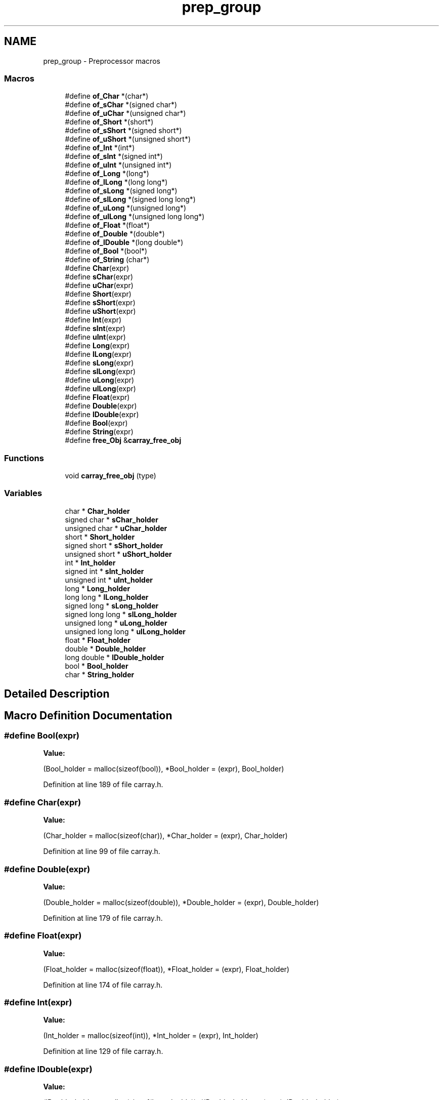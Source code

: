 .TH "prep_group" 3 "Mon Sep 25 2017" "Version 0.1.3" "C-Array" \" -*- nroff -*-
.ad l
.nh
.SH NAME
prep_group \- Preprocessor macros
.SS "Macros"

.in +1c
.ti -1c
.RI "#define \fBof_Char\fP   *(char*)"
.br
.ti -1c
.RI "#define \fBof_sChar\fP   *(signed char*)"
.br
.ti -1c
.RI "#define \fBof_uChar\fP   *(unsigned char*)"
.br
.ti -1c
.RI "#define \fBof_Short\fP   *(short*)"
.br
.ti -1c
.RI "#define \fBof_sShort\fP   *(signed short*)"
.br
.ti -1c
.RI "#define \fBof_uShort\fP   *(unsigned short*)"
.br
.ti -1c
.RI "#define \fBof_Int\fP   *(int*)"
.br
.ti -1c
.RI "#define \fBof_sInt\fP   *(signed int*)"
.br
.ti -1c
.RI "#define \fBof_uInt\fP   *(unsigned int*)"
.br
.ti -1c
.RI "#define \fBof_Long\fP   *(long*)"
.br
.ti -1c
.RI "#define \fBof_lLong\fP   *(long long*)"
.br
.ti -1c
.RI "#define \fBof_sLong\fP   *(signed long*)"
.br
.ti -1c
.RI "#define \fBof_slLong\fP   *(signed long long*)"
.br
.ti -1c
.RI "#define \fBof_uLong\fP   *(unsigned long*)"
.br
.ti -1c
.RI "#define \fBof_ulLong\fP   *(unsigned long long*)"
.br
.ti -1c
.RI "#define \fBof_Float\fP   *(float*)"
.br
.ti -1c
.RI "#define \fBof_Double\fP   *(double*)"
.br
.ti -1c
.RI "#define \fBof_lDouble\fP   *(long double*)"
.br
.ti -1c
.RI "#define \fBof_Bool\fP   *(bool*)"
.br
.ti -1c
.RI "#define \fBof_String\fP   (char*)"
.br
.ti -1c
.RI "#define \fBChar\fP(expr)"
.br
.ti -1c
.RI "#define \fBsChar\fP(expr)"
.br
.ti -1c
.RI "#define \fBuChar\fP(expr)"
.br
.ti -1c
.RI "#define \fBShort\fP(expr)"
.br
.ti -1c
.RI "#define \fBsShort\fP(expr)"
.br
.ti -1c
.RI "#define \fBuShort\fP(expr)"
.br
.ti -1c
.RI "#define \fBInt\fP(expr)"
.br
.ti -1c
.RI "#define \fBsInt\fP(expr)"
.br
.ti -1c
.RI "#define \fBuInt\fP(expr)"
.br
.ti -1c
.RI "#define \fBLong\fP(expr)"
.br
.ti -1c
.RI "#define \fBlLong\fP(expr)"
.br
.ti -1c
.RI "#define \fBsLong\fP(expr)"
.br
.ti -1c
.RI "#define \fBslLong\fP(expr)"
.br
.ti -1c
.RI "#define \fBuLong\fP(expr)"
.br
.ti -1c
.RI "#define \fBulLong\fP(expr)"
.br
.ti -1c
.RI "#define \fBFloat\fP(expr)"
.br
.ti -1c
.RI "#define \fBDouble\fP(expr)"
.br
.ti -1c
.RI "#define \fBlDouble\fP(expr)"
.br
.ti -1c
.RI "#define \fBBool\fP(expr)"
.br
.ti -1c
.RI "#define \fBString\fP(expr)"
.br
.ti -1c
.RI "#define \fBfree_Obj\fP   &\fBcarray_free_obj\fP"
.br
.in -1c
.SS "Functions"

.in +1c
.ti -1c
.RI "void \fBcarray_free_obj\fP (type)"
.br
.in -1c
.SS "Variables"

.in +1c
.ti -1c
.RI "char * \fBChar_holder\fP"
.br
.ti -1c
.RI "signed char * \fBsChar_holder\fP"
.br
.ti -1c
.RI "unsigned char * \fBuChar_holder\fP"
.br
.ti -1c
.RI "short * \fBShort_holder\fP"
.br
.ti -1c
.RI "signed short * \fBsShort_holder\fP"
.br
.ti -1c
.RI "unsigned short * \fBuShort_holder\fP"
.br
.ti -1c
.RI "int * \fBInt_holder\fP"
.br
.ti -1c
.RI "signed int * \fBsInt_holder\fP"
.br
.ti -1c
.RI "unsigned int * \fBuInt_holder\fP"
.br
.ti -1c
.RI "long * \fBLong_holder\fP"
.br
.ti -1c
.RI "long long * \fBlLong_holder\fP"
.br
.ti -1c
.RI "signed long * \fBsLong_holder\fP"
.br
.ti -1c
.RI "signed long long * \fBslLong_holder\fP"
.br
.ti -1c
.RI "unsigned long * \fBuLong_holder\fP"
.br
.ti -1c
.RI "unsigned long long * \fBulLong_holder\fP"
.br
.ti -1c
.RI "float * \fBFloat_holder\fP"
.br
.ti -1c
.RI "double * \fBDouble_holder\fP"
.br
.ti -1c
.RI "long double * \fBlDouble_holder\fP"
.br
.ti -1c
.RI "bool * \fBBool_holder\fP"
.br
.ti -1c
.RI "char * \fBString_holder\fP"
.br
.in -1c
.SH "Detailed Description"
.PP 

.SH "Macro Definition Documentation"
.PP 
.SS "#define Bool(expr)"
\fBValue:\fP
.PP
.nf
(Bool_holder = malloc(sizeof(bool)), \
     *Bool_holder = (expr), Bool_holder)
.fi
.PP
Definition at line 189 of file carray\&.h\&.
.SS "#define Char(expr)"
\fBValue:\fP
.PP
.nf
(Char_holder = malloc(sizeof(char)), \
     *Char_holder = (expr), Char_holder)
.fi
.PP
Definition at line 99 of file carray\&.h\&.
.SS "#define Double(expr)"
\fBValue:\fP
.PP
.nf
(Double_holder = malloc(sizeof(double)), \
     *Double_holder = (expr), Double_holder)
.fi
.PP
Definition at line 179 of file carray\&.h\&.
.SS "#define Float(expr)"
\fBValue:\fP
.PP
.nf
(Float_holder = malloc(sizeof(float)), \
     *Float_holder = (expr), Float_holder)
.fi
.PP
Definition at line 174 of file carray\&.h\&.
.SS "#define Int(expr)"
\fBValue:\fP
.PP
.nf
(Int_holder = malloc(sizeof(int)), \
     *Int_holder = (expr), Int_holder)
.fi
.PP
Definition at line 129 of file carray\&.h\&.
.SS "#define lDouble(expr)"
\fBValue:\fP
.PP
.nf
(lDouble_holder = malloc(sizeof(long double)), \
     *lDouble_holder = (expr), lDouble_holder)
.fi
.PP
Definition at line 184 of file carray\&.h\&.
.SS "#define lLong(expr)"
\fBValue:\fP
.PP
.nf
(lLong_holder = malloc(sizeof(long long)), \
     *lLong_holder = (expr), lLong_holder)
.fi
.PP
Definition at line 149 of file carray\&.h\&.
.SS "#define Long(expr)"
\fBValue:\fP
.PP
.nf
(Long_holder = malloc(sizeof(long)), \
     *Long_holder = (expr), Long_holder)
.fi
.PP
Definition at line 144 of file carray\&.h\&.
.SS "#define sChar(expr)"
\fBValue:\fP
.PP
.nf
(sChar_holder = malloc(sizeof(signed char)), \
     *sChar_holder = (expr), sChar_holder)
.fi
.PP
Definition at line 104 of file carray\&.h\&.
.SS "#define Short(expr)"
\fBValue:\fP
.PP
.nf
(Short_holder = malloc(sizeof(short)), \
     *Short_holder = (expr), Short_holder)
.fi
.PP
Definition at line 114 of file carray\&.h\&.
.SS "#define sInt(expr)"
\fBValue:\fP
.PP
.nf
(sInt_holder = malloc(sizeof(signed int)), \
     *sInt_holder = (expr), sInt_holder)
.fi
.PP
Definition at line 134 of file carray\&.h\&.
.SS "#define slLong(expr)"
\fBValue:\fP
.PP
.nf
(slLong_holder = malloc(sizeof(signed long long)), \
     *slLong_holder = (expr), slLong_holder)
.fi
.PP
Definition at line 159 of file carray\&.h\&.
.SS "#define sLong(expr)"
\fBValue:\fP
.PP
.nf
(sLong_holder = malloc(sizeof(signed long)), \
     *sLong_holder = (expr), sLong_holder)
.fi
.PP
Definition at line 154 of file carray\&.h\&.
.SS "#define sShort(expr)"
\fBValue:\fP
.PP
.nf
(sShort_holder = malloc(sizeof(signed short)), \
     *sShort_holder = (expr), sShort_holder)
.fi
.PP
Definition at line 119 of file carray\&.h\&.
.SS "#define String(expr)"
\fBValue:\fP
.PP
.nf
(String_holder = malloc(sizeof(expr) / sizeof(char)), \
     strcpy(String_holder, (expr)), \
     String_holder)
.fi
.PP
Definition at line 194 of file carray\&.h\&.
.SS "#define uChar(expr)"
\fBValue:\fP
.PP
.nf
(uChar_holder = malloc(sizeof(unsigned char)), \
     *uChar_holder = (expr), uChar_holder)
.fi
.PP
Definition at line 109 of file carray\&.h\&.
.SS "#define uInt(expr)"
\fBValue:\fP
.PP
.nf
(uInt_holder = malloc(sizeof(unsigned int)), \
     *uInt_holder = (expr), uInt_holder)
.fi
.PP
Definition at line 139 of file carray\&.h\&.
.SS "#define ulLong(expr)"
\fBValue:\fP
.PP
.nf
(ulLong_holder = malloc(sizeof(unsigned long long)), \
     *ulLong_holder = (expr), ulLong_holder)
.fi
.PP
Definition at line 169 of file carray\&.h\&.
.SS "#define uLong(expr)"
\fBValue:\fP
.PP
.nf
(uLong_holder = malloc(sizeof(unsigned long)), \
     *uLong_holder = (expr), uLong_holder)
.fi
.PP
Definition at line 164 of file carray\&.h\&.
.SS "#define uShort(expr)"
\fBValue:\fP
.PP
.nf
(uShort_holder = malloc(sizeof(unsigned short)), \
     *uShort_holder = (expr), uShort_holder)
.fi
.PP
Definition at line 124 of file carray\&.h\&.
.SH "Function Documentation"
.PP 
.SS "void carray_free_obj (type val)"
Frees the specified primitive-wrapped element\&. 
.PP
\fBParameters:\fP
.RS 4
\fIval\fP primitive-wrapped element to free 
.RE
.PP

.PP
Definition at line 1077 of file carray\&.c\&.
.SH "Author"
.PP 
Generated automatically by Doxygen for C-Array from the source code\&.

